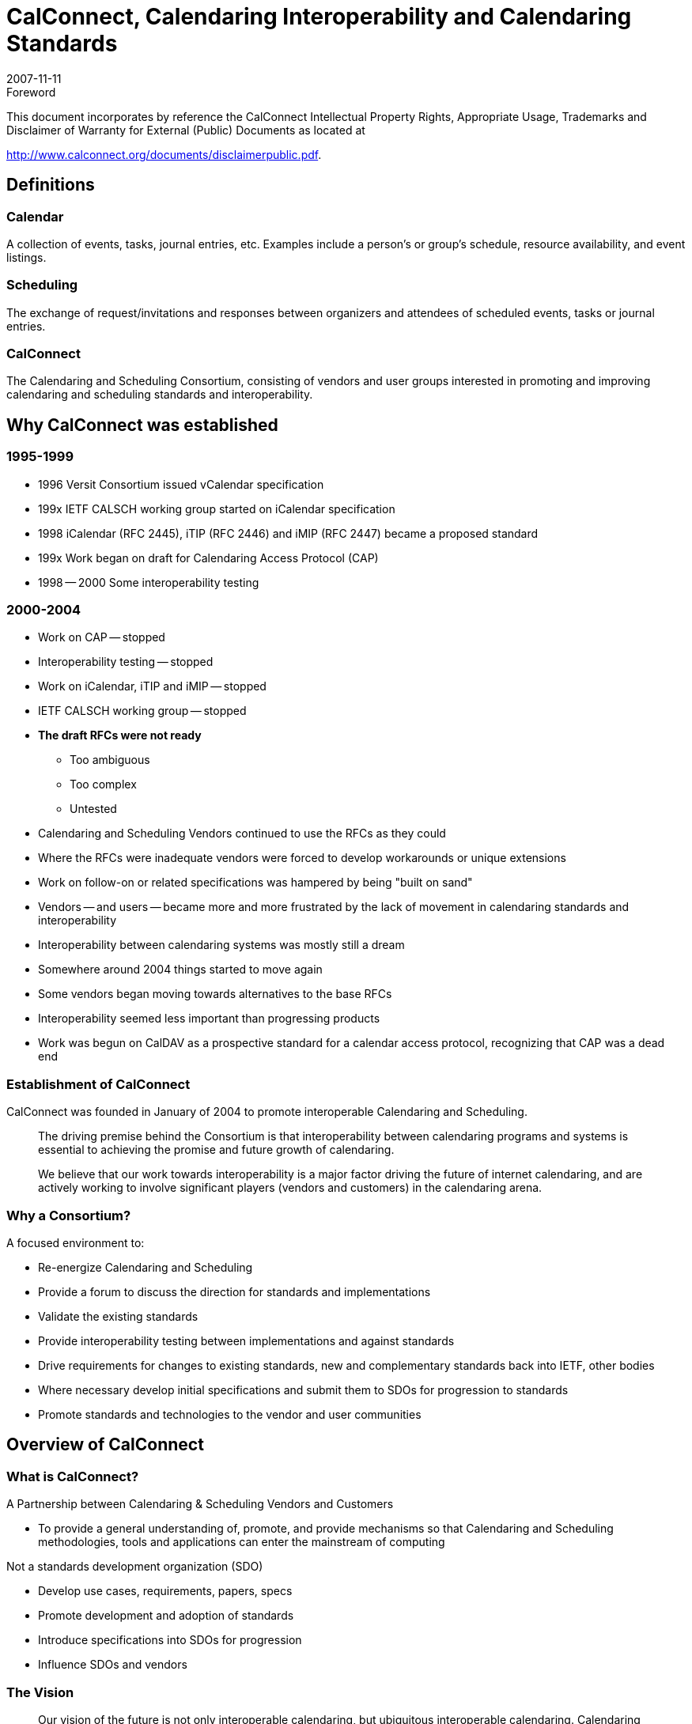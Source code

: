 = CalConnect, Calendaring Interoperability and Calendaring Standards
:docnumber: 0705
:copyright-year: 2007
:language: en
:doctype: administrative
:edition: 1
:status: published
:revdate: 2007-11-11
:published-date: 2007-11-11
:technical-committee: FREEBUSY
:mn-document-class: cc
:mn-output-extensions: xml,html,pdf,rxl
:local-cache-only:
:fullname: Dave Thewlis
:affiliation: The Calendaring and Scheduling Consortium
:contributor-position: Executive Director
:imagesdir: images

.Foreword

This document incorporates by reference the CalConnect Intellectual Property Rights, Appropriate Usage, Trademarks
and Disclaimer of Warranty for External (Public) Documents as located at

http://www.calconnect.org/documents/disclaimerpublic.pdf.

[heading=terms and definitions]
== Definitions

=== Calendar
A collection of events, tasks, journal entries, etc.
Examples include a person's or group's schedule,
resource availability, and event listings.

=== Scheduling
The exchange of request/invitations and
responses between organizers and attendees of
scheduled events, tasks or journal entries.

=== CalConnect
The Calendaring and Scheduling Consortium,
consisting of vendors and user groups interested
in promoting and improving calendaring and
scheduling [underline]#standards and interoperability#.

== Why CalConnect was established

=== 1995-1999

* 1996 Versit Consortium issued vCalendar
specification
* 199x IETF CALSCH working group started
on iCalendar specification
* 1998 iCalendar (RFC 2445), iTIP (RFC 2446)
and iMIP (RFC 2447) became a proposed
standard
* 199x Work began on draft for Calendaring
Access Protocol (CAP)
* 1998 -- 2000 Some interoperability testing

=== 2000-2004

* Work on CAP -- stopped
* Interoperability testing -- stopped
* Work on iCalendar, iTIP and iMIP -- stopped
* IETF CALSCH working group -- stopped
* *The draft RFCs were not ready*
** Too ambiguous
** Too complex
** Untested
* Calendaring and Scheduling Vendors
continued to use the RFCs as they could
* Where the RFCs were inadequate vendors
were forced to develop workarounds or
unique extensions
* Work on follow-on or related specifications
was hampered by being "built on sand"
* Vendors -- and users -- became more and
more frustrated by the lack of movement in
calendaring standards and interoperability
* Interoperability between calendaring
systems was mostly still a dream
* Somewhere around 2004 things started to
move again
* Some vendors began moving towards
alternatives to the base RFCs
* Interoperability seemed less important than
progressing products
* Work was begun on CalDAV as a
prospective standard for a calendar access
protocol, recognizing that CAP was a dead
end

=== Establishment of CalConnect

CalConnect was founded in January of
2004 to promote interoperable
Calendaring and Scheduling.

[quote]
The driving premise behind the Consortium is that
interoperability between calendaring programs and
systems is essential to achieving the promise and
future growth of calendaring.

[quote]
We believe that our work towards interoperability is a
major factor driving the future of internet
calendaring, and are actively working to involve
significant players (vendors and customers) in the
calendaring arena.

=== Why a Consortium?

A focused environment to:

* Re-energize Calendaring and Scheduling
* Provide a forum to discuss the direction for
standards and implementations
* Validate the existing standards
* Provide interoperability testing between
implementations and against standards
* Drive requirements for changes to existing
standards, new and complementary standards
back into IETF, other bodies
* Where necessary develop initial specifications and
submit them to SDOs for progression to standards
* Promote standards and technologies to the vendor
and user communities

== Overview of CalConnect

=== What is CalConnect?

A Partnership between Calendaring &
Scheduling Vendors and Customers

* To provide a general understanding of, promote,
and provide mechanisms so that Calendaring and
Scheduling methodologies, tools and applications
can enter the mainstream of computing

Not a standards development organization
(SDO)

* Develop use cases, requirements, papers, specs
* Promote development and adoption of standards
* Introduce specifications into SDOs for progression
* Influence SDOs and vendors

=== The Vision

[quote,"Dave Thewlis, CalConnect Executive Director"]
Our vision of the future is not only
interoperable calendaring, but ubiquitous
interoperable calendaring. Calendaring
should--and can--be as ubiquitous as
electronic mail.

[quote,"Pamela Taylor, CalConnect Board Member"]
Being able to schedule meetings with my
work group is important. But being able to
schedule an appointment with my
hairdresser could change the world.

=== CalConnect Members

==== Institutional Members

* Apple Inc.
* Boeing
* California State University, Fresno
* Carnegie Mellon
* Dartmouth
* Duke University{blank}footnote:fm[Founding member]
* Eventful{blank}footnote:fm[]
* Google
* IBM
* Kerio Technology
* MailSite Software
* Marware
* M.I.T.{blank}footnote:fm[]
* Microsoft
* Mirapoint
* Mozilla Foundation{blank}footnote:fm[]
* New York University
* Open Connector Groupware
* Oracle Corporation{blank}footnote:fm[]
* Open Source Applications Foundation{blank}footnote:fm[]
* PeopleCube{blank}footnote:fm[]
* Princeton University OIT
* Rensselaer Polytechnic Institute (RPI)
* Scalix
* Sony Ericsson
* Stanford University{blank}footnote:fm[]
* Sun Microsystems
* Symbian{blank}footnote:fm[]
* Synchronica
* Timebridge
* Trumba Corp
* University of California, Berkeley{blank}footnote:fm[]
* University of Chicago
* University of Michigan
* University of Pennsylvania
* University of Washington{blank}footnote:fm[]
* University of Wisconsin, Madison{blank}footnote:fm[]
* Yahoo!{blank}footnote:fm[]
* Zimbra

==== Individual Members

* Patricia R. Egen

=== CalConnect

What we do:

* Promote Calendaring & Scheduling (C&S)
* Help drive the evolution of open standards for
Calendaring & Scheduling
* Conduct interoperability testing
* Develop a shared vision for C&S community

How we do it:

* All members have same rights & privileges
* Collegial, consensus environment
* Completed work products are published
* Non-member organizations may attend one
Roundtable as Observers
* Member may have unlimited participants
* Any member may propose new TC, provide Chair

=== How CalConnect Works

* All members have same rights & privileges
* Collegial, consensus environment
* Completed work products are published
* Non-member organizations may attend one
Roundtable as Observers
* Member may have as many representatives
involved as it wishes

=== Technical Committees

==== Membership

* TC participants from member organizations

==== Operations

* Determined by TC Chair and TC membership
* TC Chair provides regular status to Steering Committee

==== Governance

* Any Consortium member may propose new work
* Charter, scope and deliverables identified in the proposal
* Chair confirmed by SC
* Committee terminates when chartered work is complete

==== Operational policies

* In-progress work confidential to Consortium members only
* Completed work published and freely available on
Consortium web site
* No proprietary information discussed

=== TC CHAIRS

* Management committee for TCs
** Composed of Chairs of all TCs
* Weekly conference calls
* Ongoing TC coordination on behalf of
Steering Committee
* Approves document publication following
last call process
* Chair of TC CHAIRS participates in Steering
Committee

=== Steering Committee

==== Membership

* Founding Members plus first member from each
membership category

==== Operations

* Monthly teleconference
* Meetings at Roundtables or other activities if needed

==== Governance

* Chair chosen by Steering Committee members
* Chair participates in Board of Directors meetings

==== Activities

* Overall technical direction
* Management of Technical Committees via TC CHAIRS
committee
* Consortium program elements
* Advice to the Board of Directors

=== Why Get Involved in CalConnect

* Help shape the evolution of calendaring and
scheduling specifications, standards and
products
* Develop real-world use cases and
requirements
* Make sure needs are considered
* Work directly with developers/major
customers
* Help drive the calendaring community
towards interoperability
* Member may have as many representatives
as desired in Consortium Activities

=== Membership

==== Eligibility

Any company, institution or individual who:

* supports the goals of the Consortium
* agrees to abide by its rules
* submits the proper membership application
* pays the appropriate membership fee

==== Fees

* Published on the Consortium web site
* Based on membership category
* Due annually upon anniversary of joining the
Consortium

==== Categories

* Commercial Vendor
** >$100 million annual revenue
** $10-100 million annual revenue
** >$10 million annual revenue
* Customer Organizations/Companies
* Non-Profit Organizations
* Open Source Organizations
* Academic Institutions
* Standards Setting Organizations
* Individuals

=== Organizational Structure

.Organizational structure
image::img01.png[]

=== Events

. Interops (Interoperability Testing)
** Open to members and non-members
** Two day event usually co-located with Roundtable
** Results published to relevant standards development
organizations
** Public reports are "sanitized"

. Roundtables
** "All hands" plenary meeting of membership
** Three per year, midway between IETF meetings
** Held in conjunction with Interops
** Technical committee working meetings
** Steering Committee meeting
** Review and status of technical committees

. Workshops
** Open or invitational depending on goal & topic
** May involve non-Consortium members and liaisons
** Co-hosted with Roundtable or independent event

. Calendaring & Scheduling Public Conference
** *Under evaluation*
** Would offer technology and product overviews,
tutorials and classes, demonstrations and vendor
offerings

=== Current Technical Committees

==== CALDAV

Define problems
CalConnect wishes to
solve with extensions to
WebDAV; assist IETF
with development of
CalDAV Specification

==== EVENTPUB

Define event publishing
& establish differences
from regular
calendaring and
scheduling

==== FREEBUSY

Develop and conduct
Federated Free/Busy
Challenge Response;
review Free/Busy
related proposals

==== IOPTEST

Support interoperability
testing for all technical
committees, develop
test suites & reference
implementation, publish
Interop results

==== MOBILE

Define issues for mobile
support of standards-based
Calendaring and
recommend extensions
to standards for mobile
support

==== REALTIME

Clarify issues involved
with realtime server-to-server
calendaring and
scheduling issues &
provide
recommendations

==== TIMEZONE

Develop proposals for a
formal, authoritative
Timezone Registry and
a Timezone Service
Protocol

==== USECASE

Develop sets of real
world use cases that
can be used to validate
identified functionality &
testing scenarios for
existing & future C&S
implementations

== The Current State of Calendaring Standards

=== Calendaring Standards Today

==== [strike]#IETF CALSCH Working Group#

* [strike]#Developed RFCs 2445/6/7#
* [strike]#Shut down in 2004 at same time as CAP removed from table#

==== [strike]#Original CAP (Calendar Access Protocol)#

* [strike]#Assigned "experimental draft" status by IETF in 2004 (effectively removed from program of work in IETF)#

==== [strike]#vCalendar#

* [strike]#Still in use especially in mobile calendaring, travel industry websites#
* [strike]#Not fully compatible with iCalendar (e.g. recurrence); encourage move to iCalendar#
* https://www.calconnect.org/publications/iCalendarforthemobileindustryv1.0.pdf[The Benefits of iCalendar for the Mobile Industry]

==== vCard

* Not precisely "calendaring" -- but contacts/address
book central to calendaring
* Current version 3.0 needs work
* Mobile calendaring mostly obsolete vCard 2.1
* https://www.calconnect.org/vcardworkshopreport.shtml[CalConnect vCard workshop]

==== IETF "CALSIFY" Working Group

* Simplify (rationalize) RFCs 2445/6/7

==== RFCs 2445/6/7 (iCalendar, iTIP, iMIP)

* Target of initial CalConnect work products
* All have revised drafts underway
* Expect publication of revised RFCs in 2008
* Still require interoperability demonstration to
progress to Draft Standards (i.e. CalConnect)

==== CalDAV

* "Calendaring Extensions to WebDAV" published as
Proposed Standard, RFC 4791
* "Scheduling Extensions to CalDAV" is under
review for submission
* Several CalDAV implementations today
** Apple iCal Server (Darwin Calendar Server)
** Bedework
** Evolution
** Kerio Technologies (Kerio MailServer)
** Marware (Project X Client)
** Mozilla Lightning & Sunbird (CalDAV client)
** Mulberry (Client)
** Oracle Calendar
** OSAF Cosmo (Chandler Project)
** Etc.

==== iCalendar Extensions

* Proposed extensions (additions) to the revised
iCalendar when it is complete
* VAVAILABILITY
** New iCalendar component allowing publication of available
and unavailable time periods associated with calendar user
* VVENUE
** New iCalendar component allowing the specification of
structured location data for publishing event information

==== EVENTMAP protocol

* Identifies location on website of structured event
information for use by event publication
aggregators

== CalConnect Activities and Accomplishments

=== TC CALDAV

==== Charter

* Begin: October 2004
* Define problems CalConnect wishes to resolve with _CalDAV Extensions to WebDAV_
* Assist IETF with CalDAV Specifications

==== Projects, Topics

* Act as "real world" input to CalDAV Specification authors
(two of three are members of TC CALDAV)
* Develop CalDAV testing matrices for TC IOPTEST
* Develop VAVAILABILITY with TC FREEBUSY
* Develop use cases and requirements for CalDAV
Scheduling
* *CalDAV scheduling extensions (discovery, auth/auth, etc.)*

==== Products

* CalDAV testing matrices for Interoperability testing
* CalDAV Use Cases and Requirements
* CalDAV Scheduling Requirements
* *VAVAILABILITY extension to iCalendar*

=== TC EVENTPUB

==== Charter

* Begin: March 2005
* Define Event Publication and distinguish from regular
calendaring
* Determine requirements for event publication not met by
existing specifications and propose remedies

==== Projects, Topics

* Review of possible extensions to iCalendar to support
event publication and venue information
* *Develop mechanism for event "crawlers" to find and
consume event information on websites, analogous to
"sitemap"*

==== Products

* VVENUE extension to iCalendar
* *EVENTMAP proposal under development*

=== TC FREEBUSY

==== Charter

* Begin: May 2006
* Act as CalConnect Liaison with The Open Group for the Federated
Freebusy Challenge in 2006
* Inform the work of CALDAV, REALTIME, and other TCs
* Participate in drafting the final report for The Open Group

==== Projects, topics

* Demo-ed a Federated Freebusy Aggregator at The Open Group
meeting in July 2006
* Assist Boeing to "productize" components used in the demo as well
as those being further developed by Boeing
* *Addressing "office hours"/"availability" -- joint VAVAILABILITY
project with TC CALDAV*
* *Standardize and simplify FREEBUSY URL*

==== References

* http://tools.ietf.org/html/draft-daboo-calendar-availability-00
* http://calconnect.org/publicity/060724freebusydemorelease.pdf
* http://calconnect.org/presentations/freebusydemo.pdf

=== TC IOPTEST

==== Charter

* Begin: October 2004
* Conduct CalConnect Interoperability Test Events and
publish results

==== Projects, topics

* CalConnect Interoperability Test Events scheduled with
each Consortium event week (i.e. together with
Roundtables)

==== Products

* Public and CalConnect-internal IOP test event reports

=== TC MOBILE

==== Charter

* Begin: September 2005
* Identify issues related to mobile calendaring and
scheduling and develop recommendations to address

==== Projects, topics

* Determine mobile calendaring issues and problems
* Survey mobile users about calendaring
* Evaluate continued reliance on vCalendar and develop
ways to move vendors forward
* Develop Mobile Calendaring Interoperability Test Suite
* *Implement Mobile IOP Test Events (with TC IOPTEST)*
* *Define Mobile Calendaring issues for CalDAV*

==== Products

* Report on Mobile Calendaring Questionnaires
* Mobile Calendaring Interoperability Test Suite
* Benefits of iCalendar for the Mobile Industry

=== TC REALTIME

==== Charter

* Begin: June 2007
* Identify issues related realtime server-server scheduling
and make recommendations to address

==== Projects, topics

* Discovery, Authentication and Authorization
* iTIP evaluation and extensions
* Work with TC CALDAV, TC FREEBUSY

==== Products

=== TC RECURR

==== Charter

* Begin: October 2004 (completed February 2006)
* Identify problems with Recurrences in iCalendar
* Make recommendations to IETF CALSIFY effort (revision of
RFC 2445 iCalendar)

==== Projects, topics

* Questionnaires to determine problems with recurrence in
implementations of iCalendar
* Develop problem statement and recommendations

==== Products

* Results from Recurrence Questionnaire
* iCalendar Recurrence Problems and Recommendations

=== TC TIMEZONE (Phase 1)

==== Charter

* Begin: October 2004 (completed February 2006)
* Identify problems with timezone usage in iCalendar and
timezone support in genera

==== Projects, topics

* Conduct survey on problems with timezone management
* Develop problem statements and recommendations for
IETF CALSIFY effort for iCalendar

==== Products

* Timezone Questionnaire
* Report on Timezone Questionnaire
* Timezone Problems and Recommendations
* Timezone Registry and Service Recommendations

=== TC TIMEZONE (Phase 2)

==== Charter

* Begin: May 2007
* Continue work of TC TIMEZONE by developing formal
proposals based on Timezone Registry and Service
Recommendations

==== Projects, topics

* *Develop proposal for formal, authoritative Timezone
Registry for submission to IETF to be published as an RFC*
* *Develop requirements for Timezone Registry Service*
* *Develop proposals for Timezone Registry Service
implementations using current protocols*

==== Products

=== TC USECASE

==== Charter

* Begin: October 2004
* Develop use cases for calendaring and scheduling and
their contextual environments
* Establish the ways that users actually want to use
calendaring environments
* Establish "Minimum Interoperable Subsets" (the minimum
set of functions which must be interoperable to make an
implementation useful to a customer)

==== Projects, topics

* *Assessment of access control in existing calendaring
implementations for TC CALDAV*
* *Develop Min-IOP use cases for Resources*

==== Products

* Min-IOP Use Cases for iCalendar
* CalDAV Use Cases (with TC CALDAV)
* Min-IOP Use Cases for Tasks
* Calendaring and Scheduling Glossary of Terms
* *Min-IOP Use Cases for Resources*

=== DST AD HOC

==== Charter

* Begin: June 2005
* Establish CalConnect position on Extended Daylight Savings Time
Proposal by U.S. Congress
* Continue DST Advisory Work

==== Projects, topics

* Develop CalConnect position on EDST and communicate to U.S.
Congress prior to enactment of law
* Develop guidance for industry on planning for and implementing
EDST Changes in March and October
* Work with TC TIMEZONE on recommendations on future of
timezone and DST support

==== Products

* Extended Daylight Savings Time Advisory
* Extended Daylight Savings Time Review and Considerations
* EDST Links, Advisories and Changes
* CalConnect Reflections and Recommendations

=== vCard Ad Hoc

==== Charter

* Begin: January 2007
* Determine interest in and support for revision of vCard
standard

==== Projects, topics

* vCard Workshop planning and implementation
* Liaisons with OMA/DS on interest in vCard Revision
* *Identify products of vCard Technical Committee*
* *Develop charter for vCard Technical Committee in support of IETF working group on vCard revision*
* *Recommendation on establishment of vCard TC*

==== Products

* vCard Workshop (September 2007)
* Draft Charter for vCard Technical Committee

=== XML Ad Hoc

==== Charter

* Begin: May 2007
* Plan for and explore XML representations of iCalendar
* Determine need for XML Technical Committee

==== Projects, topics

* Conduct BOFs to determine level of support for roundtrip
iCalendar/XML
* Review prior art in this are
* *Develop charter for XML Technical Committee*
* *Identify potential products of XML TC*
* *Recommendation for establishment of XML TC*

==== Products

* *Draft charter for XML Technical Committee*

== Summary: New and Proposed Work

=== New Activities

* Mobile Calendaring Interoperability Test
Suite
* Planning for Mobile Calendaring
Interoperability Test Events
* Min-IOP Use Cases for Resources
* Expansion of IOP Testing areas
** EDST
** iTIP
** CalDAV Scheduling
* Formal Timezone Registry and Timezone
Registry Service proposals
* FREE/BUSY URL
* `VAVAILABILITY` ("Office Hours")
* `EVENTMAP` protocol
* Event Sharing between servers
* Automated Scheduling Updates (CalDAV)
* External Attachments (CalDAV)
* vCard Revision
* XML iCalendar Representations
* `REALTIME` issues for iTIP and scheduling
** Addressability
** Discovery
** Authentication/Authorization/Access Control
* Diverse calendaring specifications & tools
(CalATOM, RSS/SSE, microformats, CalDAV,
proprietary calendaring systems)
** Develop and publish guide and comparison
** Work towards ensuring interoperability and
synergy between various tools and specs

== More Info

. Website: http://www.calconnect.org
. Contact us: info@calconnect.org
. For more information:
+
--
Dave Thewlis, Executive Director +
The Calendaring and Scheduling Consortium +
4390 Chaffin Lane +
McKinleyville, CA 95519-8028 +
Voice: +1 707 840 9391 +
FAX: +1 415 946 3454 +
Mobile: +1 707 498 2238 +
Email: Dave.Thewlis@calconnect.org
--

[bibliography]
== References

* [[[ccw, CalConnect Web Site]]], http://www.calconnect.org

* [[[ccpd, CalConnect Published Documents]]], http://www.calconnect.org/aboutproducts.shtml (Questionnaires, Recommendations, Use Cases and Requirements, Mobile Interoperability Test Suite, Calendaring and Scheduling Glossary of Terms, Event Reports, vCard Workshop Report)

* [[[ccs, CalConnect Calendaring Standards]]], http://www.calconnect.org/calendaringstandards.shtml

* [[[ccp, CalConnect Presentations]]], http://www.calconnect.org/presentations.shtml

* [[[ccdst, CalConnect DST Documents]]], http://www.calconnect.org/dstdocs.shtml
